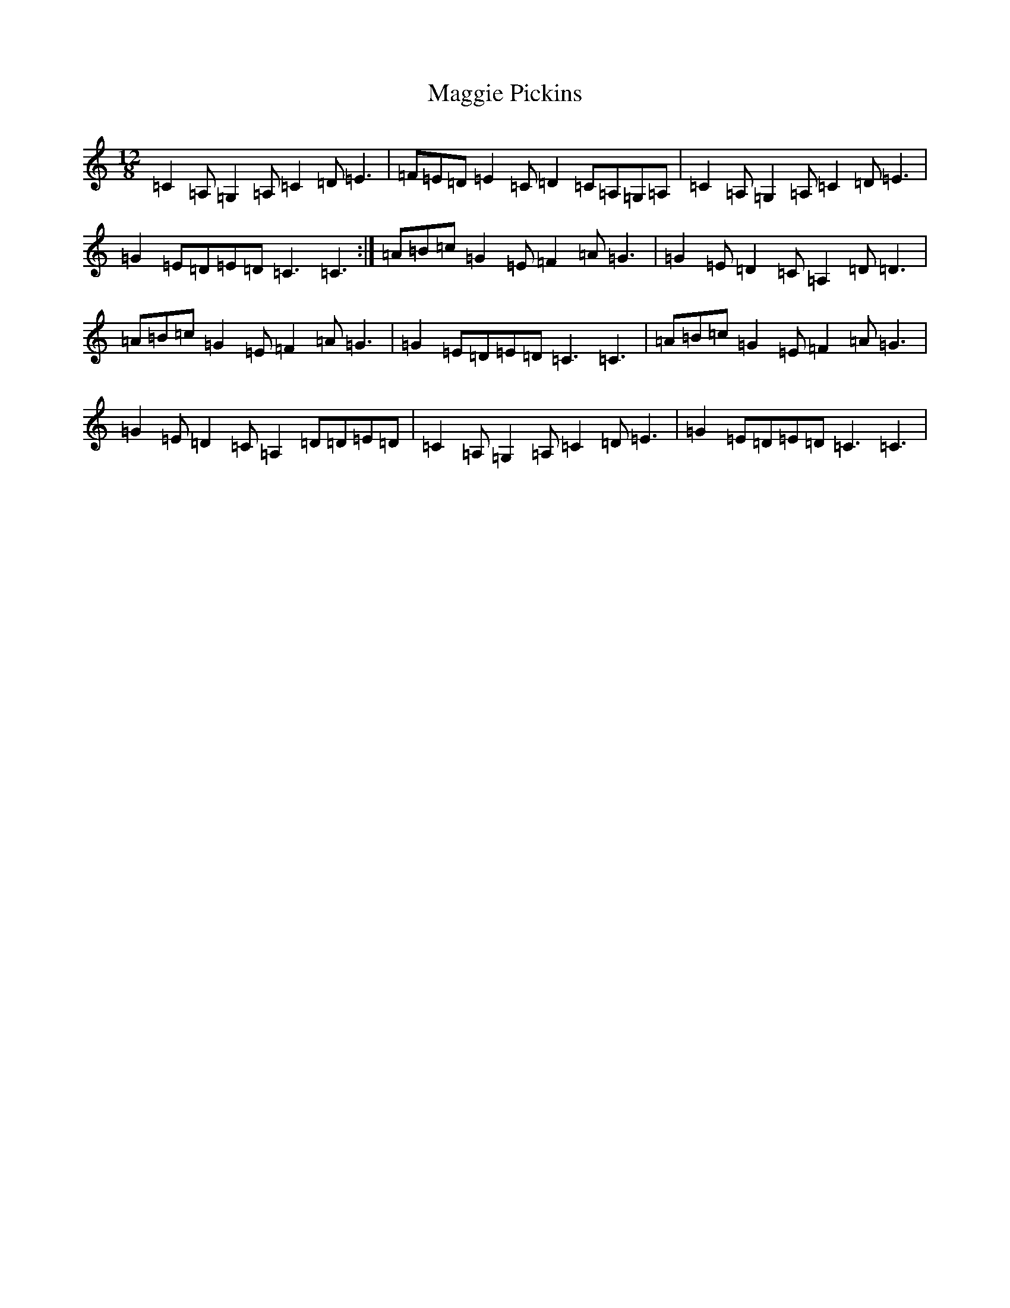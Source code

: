 X: 3556
T: Maggie Pickins
S: https://thesession.org/tunes/3441#setting3441
R: slide
M:12/8
L:1/8
K: C Major
=C2=A,=G,2=A,=C2=D=E3|=F=E=D=E2=C=D2=C=A,=G,=A,|=C2=A,=G,2=A,=C2=D=E3|=G2=E=D=E=D=C3=C3:|=A=B=c=G2=E=F2=A=G3|=G2=E=D2=C=A,2=D=D3|=A=B=c=G2=E=F2=A=G3|=G2=E=D=E=D=C3=C3|=A=B=c=G2=E=F2=A=G3|=G2=E=D2=C=A,2=D=D=E=D|=C2=A,=G,2=A,=C2=D=E3|=G2=E=D=E=D=C3=C3|